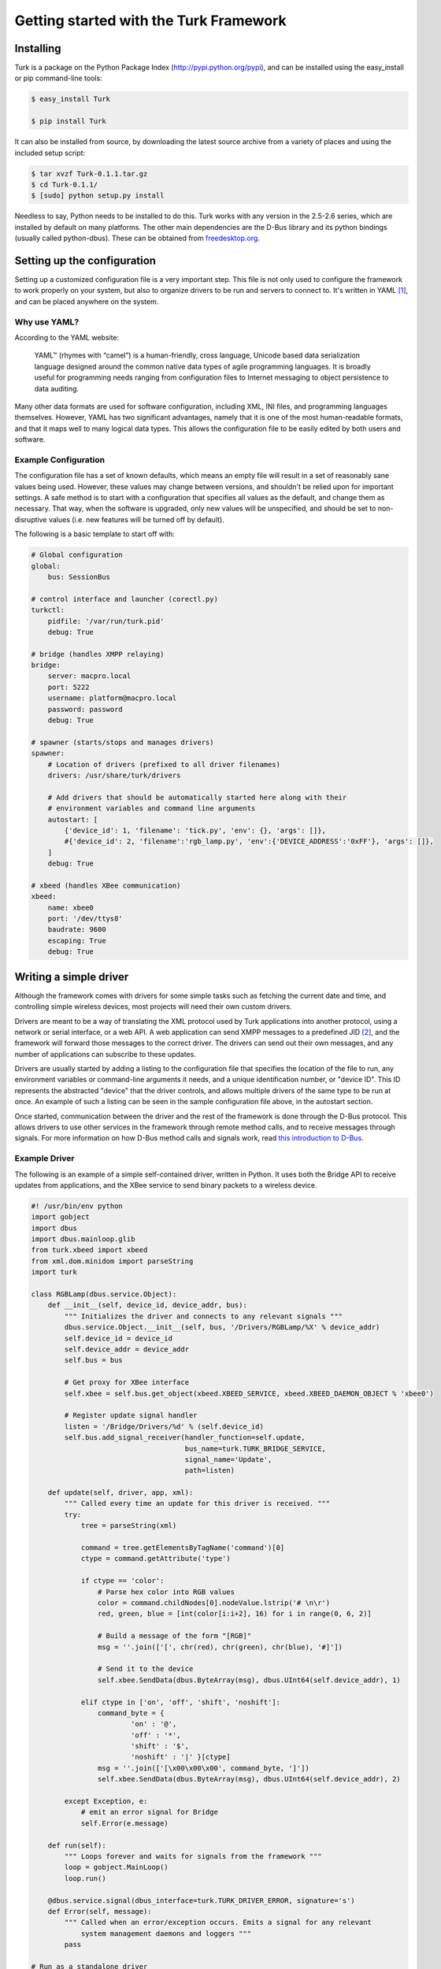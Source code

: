 ***************************************
Getting started with the Turk Framework
***************************************

.. _getting-started:

Installing
----------

Turk is a package on the Python Package Index (http://pypi.python.org/pypi), and
can be installed using the easy_install or pip command-line tools:
    
.. code-block:: bash

    $ easy_install Turk

    $ pip install Turk

It can also be installed from source, by downloading the latest source archive
from a variety of places and using the included setup script:
    
.. code-block:: bash

    $ tar xvzf Turk-0.1.1.tar.gz
    $ cd Turk-0.1.1/
    $ [sudo] python setup.py install

Needless to say, Python needs to be installed to do this. Turk works with any
version in the 2.5-2.6 series, which are installed by default on many platforms.
The other main dependencies are the D-Bus library and its python bindings (usually
called python-dbus). These can be obtained from `freedesktop.org <http://dbus.freedesktop.org/releases/>`_.
    

Setting up the configuration
----------------------------

Setting up a customized configuration file is a very important step. This file
is not only used to configure the framework to work properly on your system, but
also to organize drivers to be run and servers to connect to. It's written in
YAML [#yaml]_, and can be placed anywhere on the system.


Why use YAML?
^^^^^^^^^^^^^
According to the YAML website:

    YAML™ (rhymes with “camel”) is a human-friendly, cross language, Unicode
    based data serialization language designed around the common native data
    types of agile programming languages. It is broadly useful for programming
    needs ranging from configuration files to Internet messaging to object
    persistence to data auditing. 

Many other data formats are used for software configuration, including XML, INI files,
and programming languages themselves. However, YAML has two significant
advantages, namely that it is one of the most human-readable formats, and that
it maps well to many logical data types. This allows the configuration file to
be easily edited by both users and software.

Example Configuration
^^^^^^^^^^^^^^^^^^^^^

The configuration file has a set of known defaults, which means an empty file
will result in a set of reasonably sane values being used. However, these values
may change between versions, and shouldn't be relied upon for important
settings. A safe method is to start with a configuration that specifies all
values as the default, and change them as necessary. That way, when the software
is upgraded, only new values will be unspecified, and should be set to
non-disruptive values (i.e. new features will be turned off by default). 


The following is a basic template to start off with:

.. code-block:: yaml

    # Global configuration
    global:
        bus: SessionBus

    # control interface and launcher (corectl.py)
    turkctl:
        pidfile: '/var/run/turk.pid'
        debug: True

    # bridge (handles XMPP relaying)
    bridge:
        server: macpro.local
        port: 5222
        username: platform@macpro.local
        password: password
        debug: True

    # spawner (starts/stops and manages drivers)
    spawner:
        # Location of drivers (prefixed to all driver filenames)
        drivers: /usr/share/turk/drivers

        # Add drivers that should be automatically started here along with their
        # environment variables and command line arguments
        autostart: [
            {'device_id': 1, 'filename': 'tick.py', 'env': {}, 'args': []},
            #{'device_id': 2, 'filename':'rgb_lamp.py', 'env':{'DEVICE_ADDRESS':'0xFF'}, 'args': []},
        ]
        debug: True

    # xbeed (handles XBee communication)
    xbeed:
        name: xbee0
        port: '/dev/ttys8'
        baudrate: 9600
        escaping: True
        debug: True
    

Writing a simple driver
-------------------------

Although the framework comes with drivers for some simple tasks such as fetching
the current date and time, and controlling simple wireless devices, most
projects will need their own custom drivers. 

Drivers are meant to be a way of translating the XML protocol used by Turk
applications into another protocol, using a network or serial interface, or a
web API. A web application can send XMPP messages to a predefined JID [#jid]_, and
the framework will forward those messages to the correct driver. The drivers can
send out their own messages, and any number of applications can subscribe to
these updates.

Drivers are usually started by adding a listing to the configuration file that
specifies the location of the file to run, any environment variables or
command-line arguments it needs, and a unique identification number, or "device
ID". This ID represents the abstracted "device" that the driver controls, and
allows multiple drivers of the same type to be run at once. An example of such a
listing can be seen in the sample configuration file above, in the autostart
section.

Once started, communication between the driver and the rest of the framework is
done through the D-Bus protocol. This allows drivers to use other services in
the framework through remote method calls, and to receive messages through
signals. For more information on how D-Bus method calls and signals work, read
`this introduction to D-Bus <http://www.freedesktop.org/wiki/IntroductionToDBus>`_.

Example Driver
^^^^^^^^^^^^^^

The following is an example of a simple self-contained driver, written in
Python. It uses both the Bridge API to receive updates from applications, and
the XBee service to send binary packets to a wireless device.

.. code-block:: python

    #! /usr/bin/env python
    import gobject
    import dbus
    import dbus.mainloop.glib
    from turk.xbeed import xbeed
    from xml.dom.minidom import parseString
    import turk

    class RGBLamp(dbus.service.Object):
        def __init__(self, device_id, device_addr, bus):
            """ Initializes the driver and connects to any relevant signals """
            dbus.service.Object.__init__(self, bus, '/Drivers/RGBLamp/%X' % device_addr)
            self.device_id = device_id
            self.device_addr = device_addr
            self.bus = bus

            # Get proxy for XBee interface
            self.xbee = self.bus.get_object(xbeed.XBEED_SERVICE, xbeed.XBEED_DAEMON_OBJECT % 'xbee0')

            # Register update signal handler
            listen = '/Bridge/Drivers/%d' % (self.device_id)
            self.bus.add_signal_receiver(handler_function=self.update,
                                         bus_name=turk.TURK_BRIDGE_SERVICE,
                                         signal_name='Update',
                                         path=listen)
            
        def update(self, driver, app, xml):
            """ Called every time an update for this driver is received. """
            try:
                tree = parseString(xml)

                command = tree.getElementsByTagName('command')[0]
                ctype = command.getAttribute('type') 

                if ctype == 'color':
                    # Parse hex color into RGB values
                    color = command.childNodes[0].nodeValue.lstrip('# \n\r')
                    red, green, blue = [int(color[i:i+2], 16) for i in range(0, 6, 2)]

                    # Build a message of the form "[RGB]"
                    msg = ''.join(['[', chr(red), chr(green), chr(blue), '#]'])

                    # Send it to the device
                    self.xbee.SendData(dbus.ByteArray(msg), dbus.UInt64(self.device_addr), 1)

                elif ctype in ['on', 'off', 'shift', 'noshift']:
                    command_byte = {
                            'on' : '@',
                            'off' : '*',
                            'shift' : '$',
                            'noshift' : '|' }[ctype]
                    msg = ''.join(['[\x00\x00\x00', command_byte, ']'])
                    self.xbee.SendData(dbus.ByteArray(msg), dbus.UInt64(self.device_addr), 2)

            except Exception, e:
                # emit an error signal for Bridge
                self.Error(e.message)
            
        def run(self):
            """ Loops forever and waits for signals from the framework """
            loop = gobject.MainLoop()
            loop.run()

        @dbus.service.signal(dbus_interface=turk.TURK_DRIVER_ERROR, signature='s') 
        def Error(self, message):
            """ Called when an error/exception occurs. Emits a signal for any relevant
                system management daemons and loggers """
            pass

    # Run as a standalone driver
    if __name__ == '__main__':
        import os
        device_id = int(os.getenv('DEVICE_ID'))
        device_addr = int(os.getenv('DEVICE_ADDRESS'), 16)
        bus = os.getenv('BUS', turk.get_config('global.bus'))
        print "RGB Lamp driver started... driver id: %u, target xbee: 0x%X" % (device_id, device_addr)
        dbus.mainloop.glib.DBusGMainLoop(set_as_default=True)
        driver = RGBLamp(device_id, device_addr, getattr(dbus, bus)())
        driver.run()

    
There are more examples of drivers included with the framework written in
several other languages, including Ruby, Java, and C++. As D-Bus has bindings
for most commonly used programming languages, this allows developers to
leverage already-written code or libraries to write their drivers. The main
limitation of this approach is the relative lack of support for the Windows
platform, as there is currently no stable port available. However, this
situation should change relatively soon, as the project is still under active
development.

For more detail about writing drivers and the APIs available to them, see
the :ref:`driver-design` section.



Writing and deploying a web application
---------------------------------------

Creating a web application that uses Turk is even simpler, as they just send
simple XMPP messages to the framework, and only need to be able to process HTTP
POST requests. An application's work-flow looks something like this:

* Application sends a "register" XMPP message to the Turk platform when activated, to
  subscribe to any updates from a specified set of drivers.
* Application sends "update" XMPP messages to the platform on input from the user,
  and they are automatically forwarded to the relevant drivers.
* Driver sends a new "update", and the framework translates it into a HTTP POST
  to the application.
* Application is re-activated by the POST, and can choose to send a message back
  to the platform through XMPP.

How does it work?
^^^^^^^^^^^^^^^^^

The important concept to understand here is that the communication from
application to driver is done through XMPP, whereas drivers send messages back
through HTTP POST requests. Although the content uses the same XML-based
protocol, the transport is different. This is necessary due to the nature of the
client-server model used by most web applications. The web application can't
actively listen for XMPP messages, thus requiring HTTP requests to "wake it up",
and the Turk platform likely isn't listening on a known internet address,
requiring XMPP messages to "push" data to it.

Implementation
^^^^^^^^^^^^^^

The two main difficulties involved in designing an application lie in sending
the XMPP messages and determining when the application registers itself to the
platform. XMPP messages can be easily sent server-side using a variety of
available libraries for languages such as PHP, Python, Ruby and Java. Depending
on the XMPP server used, there are also ways of sending client-side messages
using Javascript and AJAX requests. Some XMPP servers, such as ejabberd and
OpenFire, support an extension called BOSH (Bidirectional-streams Over
Synchronous HTTP), which enables applications to use XMPP through HTTP requests.

The following shows a simple example of sending an XMPP message with PHP and the
`XMPPHP library <http://code.google.com/p/xmpphp/>`_:

.. code-block:: php

    <?php
    include 'XMPPHP/XMPP.php';

    $platform = "turk-platform-account@xmpp-server.tld";
    $driver_id = 8;
    $conn = new XMPPHP_XMPP('xmpp-server.tld', 5222, 'turk-app-account', 'password', 'xmpphp');

    try {                   
        # Connect to server and indicate presence
        $conn->connect();   
        $conn->processUntil('session_start');
        $conn->presence();

        # Build update message containing simple XML command
        $msg = '<message xmlns="jabber:client" to="'.$platform.'">';
        $msg .= '<update xmlns="http://turkinnovations.com/protocol" to="'.$driver_id.'" from="0">';
        $msg .= '<command type="on" />';
        $msg .= '</update>';
        $msg .= '</message>';

        # Send message and close the connection
        $conn->send($msg);
        $conn->disconnect();
    } catch(XMPPHP_Exception $e) {
        die($e->getMessage());
    }
    ?>

Running this script on your server will send the following XMPP message to
turk-platform-account@xmpp-server.tld (the XMPP JID the platform
is using). 

.. code-block:: xml

    <message xmlns="jabber:client" to="turk-platform-account@xmpp-server.tld">
        <update xmlns="http://turkinnovations.com/protocol" to="8" from="0">
            <command type="on" />
        </update>
    </message>

In this case, the "update" stanza is interpreted by the Turk
framework as a request to forward data to a driver. The "to" attribute holds the
ID of the driver to send it to. The "command" stanza (and anything else inside
the update) is custom data for the driver to receive, and can be anything,
including text or binary data, as long as it is properly escaped or encoded as
XML.

For the application to receive data back from the driver, it needs to provide
the platform with a URL to connect back to. Subscribing to a driver's updates is
done by sending a "register" to the platform.

.. code-block:: xml

    <message xmlns="jabber:client" to="turk-platform-account@xmpp-server.tld">
        <register xmlns="http://turkinnovations.com/protocol" app="2" url="http://example.com/updates/">
            <driver id="8" />
        </register>
    </message>
    
This notifies the platform that any updates from driver #8 should be sent to
"http://example.com/updates/" as an HTTP POST request. The data from the
driver will be wrapped up in a "update" stanza, with the "to" and "from" fields
automatically filled in.

.. code-block:: xml

    POST /update/ HTTP/1.1
    Host: example.com
    User-Agent: TurkFramework/0.12
    Content-Type: application/xml; charset=utf-8
    Content-Length: 268

    <?xml version="1.0" encoding="utf-8"?>
    <update xmlns="http://turkinnovations.com/protocol" to="0" from="8">
        <status>OK</status>
    </update>


Deploying an Application
^^^^^^^^^^^^^^^^^^^^^^^^

Although applications can send messages to a Turk platform from anywhere in the
world through the internet, they need to have a well-known, publically visible
URL for Turk to send updates back. To get around this limitation, there will
most likely be an update to the protocol allowing applications to register their
XMPP JID (e.g. "turk-app-account@xmpp-server.tld") instead of a URL, so that
they will receive updates as XMPP messages. This will also be useful for
client-side Javascript applications, as they will be able to send and receive
data from the platform without involving the web server at all!

However, the most common usage is to have the application hosted somewhere on
the web, with server-side scripts doing the XMPP and HTTP processing. This is
the simplest method, and allows the application to store semi-permanent state
information about the drivers it controls.









.. rubric:: Footnotes

.. [#yaml] YAML: YAML Ain't Markup Language (see `yaml.org <http://yaml.org>`_)

.. [#jid] JID: Jabber ID, a unique identifier for a user on an XMPP server. Structured like an email address (username@host.tld)


